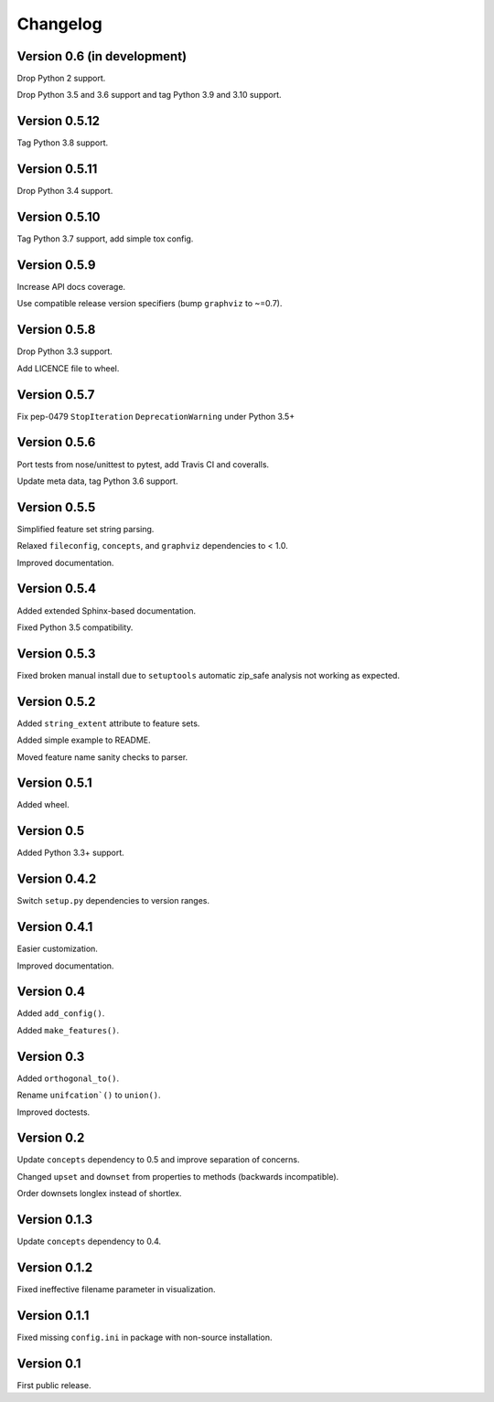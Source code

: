 Changelog
=========


Version 0.6 (in development)
----------------------------

Drop Python 2 support.

Drop Python 3.5 and 3.6 support and tag Python 3.9 and 3.10 support.


Version 0.5.12
--------------

Tag Python 3.8 support.


Version 0.5.11
--------------

Drop Python 3.4 support.


Version 0.5.10
--------------

Tag Python 3.7 support, add simple tox config.


Version 0.5.9
-------------

Increase API docs coverage.

Use compatible release version specifiers (bump ``graphviz`` to ~=0.7).


Version 0.5.8
-------------

Drop Python 3.3 support.

Add LICENCE file to wheel.


Version 0.5.7
-------------

Fix pep-0479 ``StopIteration`` ``DeprecationWarning`` under Python 3.5+


Version 0.5.6
-------------

Port tests from nose/unittest to pytest, add Travis CI and coveralls.

Update meta data, tag Python 3.6 support.


Version 0.5.5
-------------

Simplified feature set string parsing.

Relaxed ``fileconfig``, ``concepts``, and ``graphviz`` dependencies to < 1.0.

Improved documentation.


Version 0.5.4
-------------

Added extended Sphinx-based documentation.

Fixed Python 3.5 compatibility.


Version 0.5.3
-------------

Fixed broken manual install due to ``setuptools`` automatic zip_safe analysis not
working as expected.


Version 0.5.2
-------------

Added ``string_extent`` attribute to feature sets.

Added simple example to README.

Moved feature name sanity checks to parser.


Version 0.5.1
-------------

Added wheel.


Version 0.5
-----------

Added Python 3.3+ support.


Version 0.4.2
-------------

Switch ``setup.py`` dependencies to version ranges.


Version 0.4.1
-------------

Easier customization.

Improved documentation.


Version 0.4
-----------

Added ``add_config()``.

Added ``make_features()``.


Version 0.3
-----------

Added ``orthogonal_to()``.

Rename ``unifcation`()`` to ``union()``.

Improved doctests.


Version 0.2
-----------

Update ``concepts`` dependency to 0.5 and improve separation of concerns.

Changed ``upset`` and ``downset`` from properties to methods (backwards incompatible).

Order downsets longlex instead of shortlex.


Version 0.1.3
-------------

Update ``concepts`` dependency to 0.4.


Version 0.1.2
-------------

Fixed ineffective filename parameter in visualization.


Version 0.1.1
-------------

Fixed missing ``config.ini`` in package with non-source installation.


Version 0.1
-----------

First public release.
